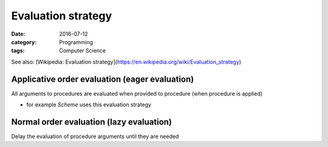 Evaluation strategy
###################

:date: 2016-07-12
:category: Programming
:tags: Computer Science

See also: [Wikipedia: Evaluation strategy](https://en.wikipedia.org/wiki/Evaluation_strategy)

Applicative order evaluation (eager evaluation)
===============================================
All arguments to procedures are evaluated when provided to procedure (when procedure is applied)

- for example *Scheme* uses this evaluation strategy

Normal order evaluation (lazy evaluation)
=========================================
Delay the evaluation of procedure arguments until they are needed

